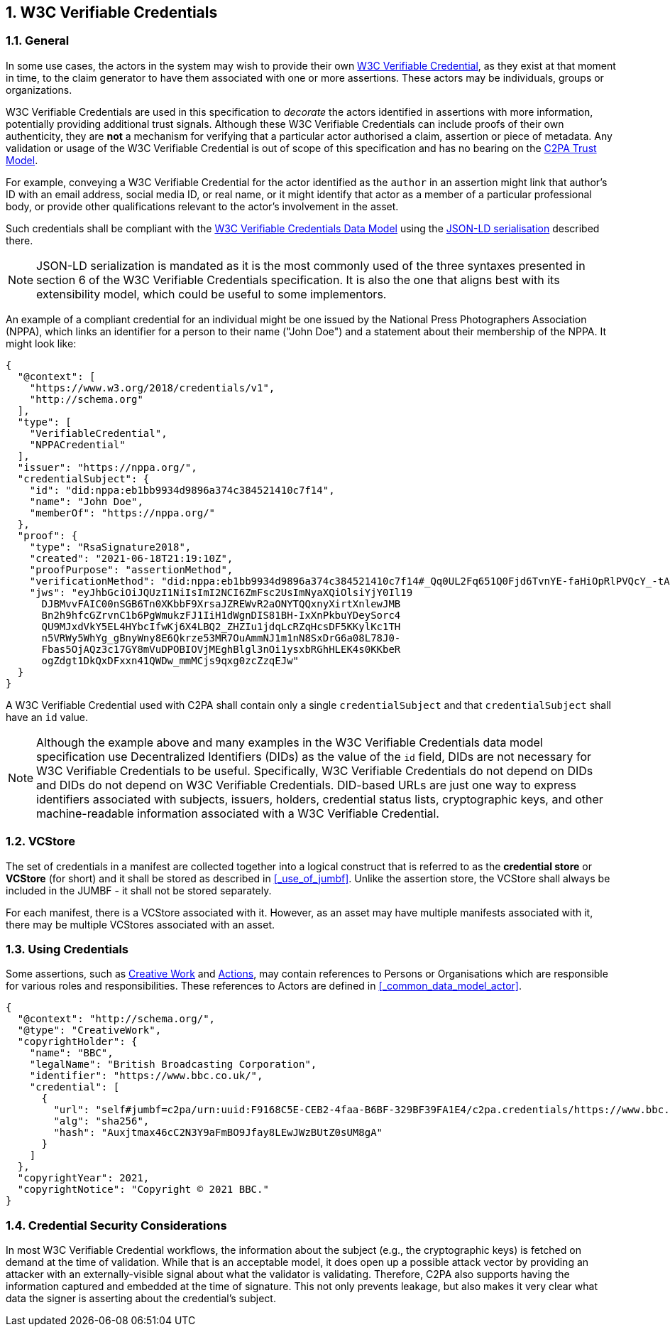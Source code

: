 :revdate: {docdate}
:version-label!: 
:sectnums:
:sectnumlevels: 5 
:chapter-label:
:source-highlighter: rouge

## W3C Verifiable Credentials

### General

In some use cases, the actors in the system may wish to provide their own https://www.w3.org/TR/vc-data-model/[W3C Verifiable Credential], as they exist at that moment in time, to the claim generator to have them associated with one or more assertions. These actors may be individuals, groups or organizations. 

W3C Verifiable Credentials are used in this specification to _decorate_ the actors identified in assertions with more information, potentially providing additional trust signals. Although these W3C Verifiable Credentials can include proofs of their own authenticity, they are *not* a mechanism for verifying that a particular actor authorised a claim, assertion or piece of metadata. Any validation or usage of the W3C Verifiable Credential is out of scope of this specification and has no bearing on the xref:_trust_model[C2PA Trust Model].

For example, conveying a W3C Verifiable Credential for the actor identified as the `author` in an assertion might link that author's ID with an email address, social media ID, or real name, or it might identify that actor as a member of a particular professional body, or provide other qualifications relevant to the actor's involvement in the asset.

Such credentials shall be compliant with the https://www.w3.org/TR/vc-data-model/[W3C Verifiable Credentials Data Model] using the https://www.w3.org/TR/vc-data-model/#json-ld[JSON-LD serialisation] described there.

[NOTE]
====
JSON-LD serialization is mandated as it is the most commonly used of the three syntaxes presented in section 6 of the W3C Verifiable Credentials specification. It is also the one that aligns best with its extensibility model, which could be useful to some implementors.
====

An example of a compliant credential for an individual might be one issued by the National Press Photographers Association (NPPA), which links an identifier for a person to their name ("John Doe") and a statement about their membership of the NPPA. It might look like:

[source,json]
----
{
  "@context": [
    "https://www.w3.org/2018/credentials/v1",
    "http://schema.org"
  ],
  "type": [
    "VerifiableCredential",
    "NPPACredential"
  ],
  "issuer": "https://nppa.org/",
  "credentialSubject": {
    "id": "did:nppa:eb1bb9934d9896a374c384521410c7f14",
    "name": "John Doe",
    "memberOf": "https://nppa.org/"
  },
  "proof": {
    "type": "RsaSignature2018",
    "created": "2021-06-18T21:19:10Z",
    "proofPurpose": "assertionMethod",
    "verificationMethod": "did:nppa:eb1bb9934d9896a374c384521410c7f14#_Qq0UL2Fq651Q0Fjd6TvnYE-faHiOpRlPVQcY_-tA4A",
    "jws": "eyJhbGciOiJQUzI1NiIsImI2NCI6ZmFsc2UsImNyaXQiOlsiYjY0Il19
      DJBMvvFAIC00nSGB6Tn0XKbbF9XrsaJZREWvR2aONYTQQxnyXirtXnlewJMB
      Bn2h9hfcGZrvnC1b6PgWmukzFJ1IiH1dWgnDIS81BH-IxXnPkbuYDeySorc4
      QU9MJxdVkY5EL4HYbcIfwKj6X4LBQ2_ZHZIu1jdqLcRZqHcsDF5KKylKc1TH
      n5VRWy5WhYg_gBnyWny8E6Qkrze53MR7OuAmmNJ1m1nN8SxDrG6a08L78J0-
      Fbas5OjAQz3c17GY8mVuDPOBIOVjMEghBlgl3nOi1ysxbRGhHLEK4s0KKbeR
      ogZdgt1DkQxDFxxn41QWDw_mmMCjs9qxg0zcZzqEJw"
  }
}
----

A W3C Verifiable Credential used with C2PA shall contain only a single `credentialSubject` and that `credentialSubject` shall have an `id` value.

[NOTE]
====
Although the example above and many examples in the W3C Verifiable Credentials data model specification use Decentralized Identifiers (DIDs) as the value of the `id` field, DIDs are not necessary for W3C Verifiable Credentials to be useful. Specifically, W3C Verifiable Credentials do not depend on DIDs and DIDs do not depend on W3C Verifiable Credentials. DID-based URLs are just one way to express identifiers associated with subjects, issuers, holders, credential status lists, cryptographic keys, and other machine-readable information associated with a W3C Verifiable Credential.
====

### VCStore

The set of credentials in a manifest are collected together into a logical construct that is referred to as the *credential store* or *VCStore* (for short) and it shall be stored as described in <<_use_of_jumbf>>.  Unlike the assertion store, the VCStore shall always be included in the JUMBF - it shall not be stored separately.

For each manifest, there is a VCStore associated with it. However, as an asset may have multiple manifests associated with it, there may be multiple VCStores associated with an asset.

### Using Credentials

Some assertions, such as xref:_creative_work[Creative Work] and xref:_actions[Actions], may contain references to Persons or Organisations which are responsible for various roles and responsibilities. These references to Actors are defined in <<_common_data_model_actor>>. 

[source,json]
----
{
  "@context": "http://schema.org/",
  "@type": "CreativeWork",
  "copyrightHolder": {
    "name": "BBC",
    "legalName": "British Broadcasting Corporation",
    "identifier": "https://www.bbc.co.uk/",
    "credential": [
      {
        "url": "self#jumbf=c2pa/urn:uuid:F9168C5E-CEB2-4faa-B6BF-329BF39FA1E4/c2pa.credentials/https://www.bbc.co.uk/",
        "alg": "sha256",
        "hash": "Auxjtmax46cC2N3Y9aFmBO9Jfay8LEwJWzBUtZ0sUM8gA"
      }
    ]
  },
  "copyrightYear": 2021,
  "copyrightNotice": "Copyright © 2021 BBC."
}
----

### Credential Security Considerations

In most W3C Verifiable Credential workflows, the information about the subject (e.g., the cryptographic keys) is fetched on demand at the time of validation. While that is an acceptable model, it does open up a possible attack vector by providing an attacker with an externally-visible signal about what the validator is validating. Therefore, C2PA also supports having the information captured and embedded at the time of signature. This not only prevents leakage, but also makes it very clear what data the signer is asserting about the credential's subject. 
